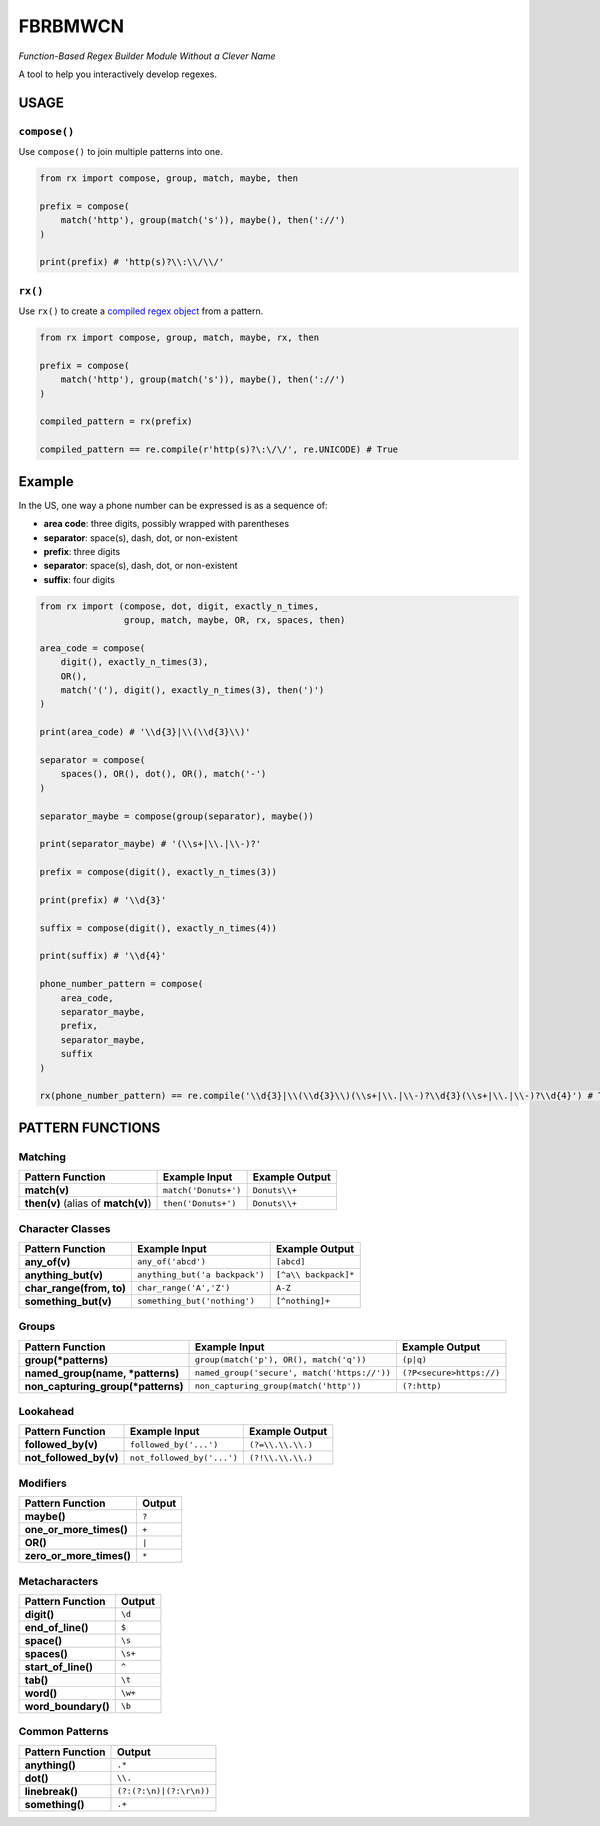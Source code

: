 FBRBMWCN
--------


*Function-Based Regex Builder Module Without a Clever Name*

A tool to help you interactively develop regexes.


USAGE
=====

``compose()``
~~~~~~~~~~~~~


Use ``compose()`` to join multiple patterns into one.


.. code-block:: python

    from rx import compose, group, match, maybe, then

    prefix = compose( 
        match('http'), group(match('s')), maybe(), then('://') 
    )
    
    print(prefix) # 'http(s)?\\:\\/\\/'


``rx()``
~~~~~~~~


Use ``rx()`` to create a `compiled regex object <https://docs.python.org/3/library/re.html#re-objects>`_ from a pattern.


.. code-block:: python

    from rx import compose, group, match, maybe, rx, then 

    prefix = compose( 
        match('http'), group(match('s')), maybe(), then('://') 
    )
    
    compiled_pattern = rx(prefix) 

    compiled_pattern == re.compile(r'http(s)?\:\/\/', re.UNICODE) # True


Example
=======

In the US, one way a phone number can be expressed is as a sequence of:


- **area code**: three digits, possibly wrapped with parentheses
- **separator**: space(s), dash, dot, or non-existent
- **prefix**: three digits
- **separator**: space(s), dash, dot, or non-existent
- **suffix**: four digits


.. code-block:: python
    
    from rx import (compose, dot, digit, exactly_n_times, 
                    group, match, maybe, OR, rx, spaces, then)

    area_code = compose(
        digit(), exactly_n_times(3),
        OR(),
        match('('), digit(), exactly_n_times(3), then(')')
    )

    print(area_code) # '\\d{3}|\\(\\d{3}\\)'

    separator = compose(
        spaces(), OR(), dot(), OR(), match('-')
    )

    separator_maybe = compose(group(separator), maybe())

    print(separator_maybe) # '(\\s+|\\.|\\-)?'

    prefix = compose(digit(), exactly_n_times(3))

    print(prefix) # '\\d{3}'

    suffix = compose(digit(), exactly_n_times(4))

    print(suffix) # '\\d{4}'

    phone_number_pattern = compose(
        area_code,
        separator_maybe,
        prefix,
        separator_maybe,
        suffix
    )

    rx(phone_number_pattern) == re.compile('\\d{3}|\\(\\d{3}\\)(\\s+|\\.|\\-)?\\d{3}(\\s+|\\.|\\-)?\\d{4}') # True

PATTERN FUNCTIONS
=================

Matching
~~~~~~~~

+----------------------------------------+----------------------------------------------+--------------------------+
| Pattern Function                       | Example Input                                | Example Output           |
+========================================+==============================================+==========================+
| **match(v)**                           | ``match('Donuts+')``                         | ``Donuts\\+``            |
+----------------------------------------+----------------------------------------------+--------------------------+
| **then(v)** (alias of **match(v)**)    | ``then('Donuts+')``                          | ``Donuts\\+``            |
+----------------------------------------+----------------------------------------------+--------------------------+

Character Classes
~~~~~~~~~~~~~~~~~

+------------------------------------+----------------------------------------------+--------------------------+
| Pattern Function                   | Example Input                                | Example Output           |
+====================================+==============================================+==========================+
| **any_of(v)**                      | ``any_of('abcd')``                           | ``[abcd]``               |
+------------------------------------+----------------------------------------------+--------------------------+
| **anything_but(v)**                | ``anything_but('a backpack')``               | ``[^a\\ backpack]*``     |
+------------------------------------+----------------------------------------------+--------------------------+
| **char_range(from, to)**           | ``char_range('A','Z')``                      | ``A-Z``                  |
+------------------------------------+----------------------------------------------+--------------------------+
| **something_but(v)**               | ``something_but('nothing')``                 | ``[^nothing]+``          |
+------------------------------------+----------------------------------------------+--------------------------+


Groups
~~~~~~

+----------------------------------------+----------------------------------------------+--------------------------+
| Pattern Function                       | Example Input                                | Example Output           |
+========================================+==============================================+==========================+
| **group(\*patterns)**                  | ``group(match('p'), OR(), match('q'))``      | ``(p|q)``                |
+----------------------------------------+----------------------------------------------+--------------------------+
| **named_group(name, \*patterns)**      | ``named_group('secure', match('https://'))`` | ``(?P<secure>https://)`` |
+----------------------------------------+----------------------------------------------+--------------------------+
| **non_capturing_group(\*patterns)**    | ``non_capturing_group(match('http'))``       | ``(?:http)``             |
+----------------------------------------+----------------------------------------------+--------------------------+

Lookahead
~~~~~~~~~

+------------------------------------+----------------------------------------------+--------------------------+
| Pattern Function                   | Example Input                                | Example Output           |
+====================================+==============================================+==========================+
| **followed_by(v)**                 | ``followed_by('...')``                       | ``(?=\\.\\.\\.)``        |
+------------------------------------+----------------------------------------------+--------------------------+
| **not_followed_by(v)**             | ``not_followed_by('...')``                   | ``(?!\\.\\.\\.)``        |
+------------------------------------+----------------------------------------------+--------------------------+


Modifiers
~~~~~~~~~    

+------------------------------------+--------------------------+
| Pattern Function                   | Output                   |
+====================================+==========================+
| **maybe()**                        | ``?``                    |
+------------------------------------+--------------------------+
| **one_or_more_times()**            | ``+``                    |
+------------------------------------+--------------------------+
| **OR()**                           | ``|``                    |
+------------------------------------+--------------------------+
| **zero_or_more_times()**           | ``*``                    |
+------------------------------------+--------------------------+


Metacharacters
~~~~~~~~~~~~~~

+------------------------------------+--------------------------+
| Pattern Function                   | Output                   |
+====================================+==========================+
| **digit()**                        | ``\d``                   |
+------------------------------------+--------------------------+
| **end_of_line()**                  | ``$``                    |
+------------------------------------+--------------------------+
| **space()**                        | ``\s``                   |
+------------------------------------+--------------------------+
| **spaces()**                       | ``\s+``                  |
+------------------------------------+--------------------------+
| **start_of_line()**                | ``^``                    |
+------------------------------------+--------------------------+
| **tab()**                          | ``\t``                   |
+------------------------------------+--------------------------+
| **word()**                         | ``\w+``                  |
+------------------------------------+--------------------------+
| **word_boundary()**                | ``\b``                   |
+------------------------------------+--------------------------+

Common Patterns
~~~~~~~~~~~~~~~

+------------------------------------+--------------------------+
| Pattern Function                   | Output                   |
+====================================+==========================+
| **anything()**                     | ``.*``                   |
+------------------------------------+--------------------------+
| **dot()**                          | ``\\.``                  |
+------------------------------------+--------------------------+
| **linebreak()**                    | ``(?:(?:\n)|(?:\r\n))``  |
+------------------------------------+--------------------------+
| **something()**                    | ``.+``                   |
+------------------------------------+--------------------------+
